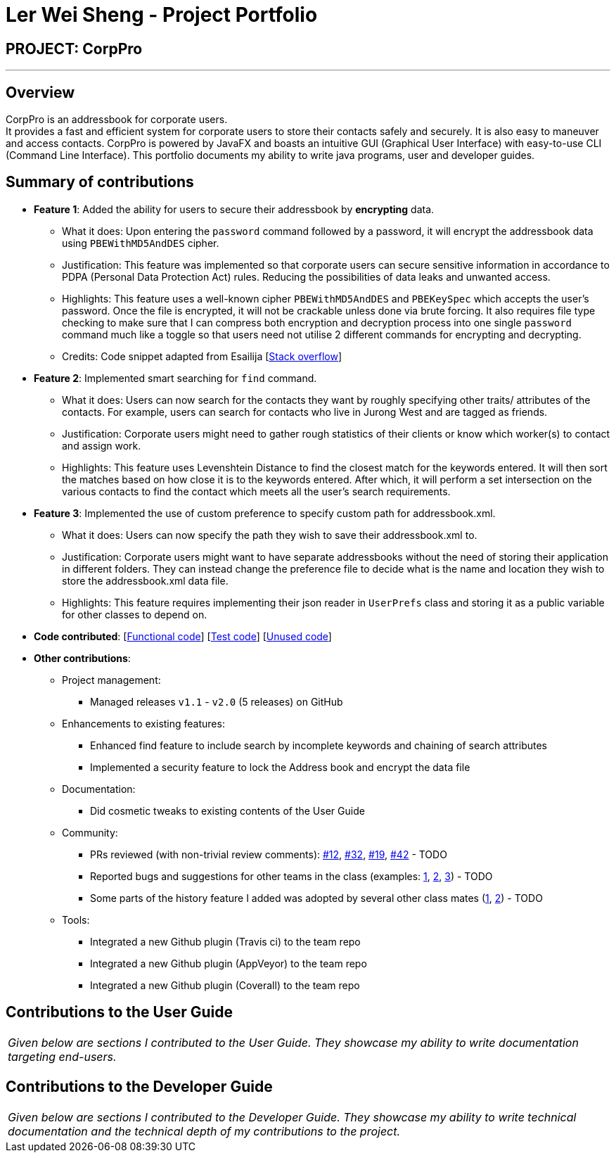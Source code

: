 = Ler Wei Sheng - Project Portfolio
:site-section: AboutUs
:imagesDir: ../images
:stylesDir: ../stylesheets

== PROJECT: CorpPro

---

== Overview
CorpPro is an addressbook for corporate users. +
It provides a fast and efficient system for corporate users to store their contacts safely and securely. It is also easy to maneuver and access contacts.
CorpPro is powered by JavaFX and boasts an intuitive GUI (Graphical User Interface) with easy-to-use CLI (Command Line Interface).
This portfolio documents my ability to write java programs, user and developer guides.

== Summary of contributions

* *Feature 1*: Added the ability for users to secure their addressbook by *encrypting* data.
** What it does: Upon entering the `password` command followed by a password, it will encrypt the addressbook data using `PBEWithMD5AndDES` cipher.
** Justification: This feature was implemented so that corporate users can secure sensitive information in accordance to PDPA (Personal Data Protection Act) rules. Reducing the possibilities of data leaks and unwanted access.
** Highlights: This feature uses a well-known cipher `PBEWithMD5AndDES` and `PBEKeySpec` which accepts the user's password. Once the file is encrypted, it will not be crackable unless done via brute forcing.
It also requires file type checking to make sure that I can compress both encryption and decryption process into one single `password` command much like a toggle so that users need not utilise 2 different commands for encrypting and decrypting.
** Credits: Code snippet adapted from Esailija [https://stackoverflow.com/questions/13673556/using-password-based-encryption-on-a-file-in-java[Stack overflow]]

* *Feature 2*: Implemented smart searching for `find` command.
** What it does: Users can now search for the contacts they want by roughly specifying other traits/ attributes of the contacts. For example, users can
search for contacts who live in Jurong West and are tagged as friends.
** Justification: Corporate users might need to gather rough statistics of their clients or know which worker(s) to contact and assign work.
** Highlights: This feature uses Levenshtein Distance to find the closest match for the keywords entered. It will then sort the matches based on how close it is to the keywords entered.
After which, it will perform a set intersection on the various contacts to find the contact which meets all the user's search requirements.

* *Feature 3*: Implemented the use of custom preference to specify custom path for addressbook.xml.
** What it does: Users can now specify the path they wish to save their addressbook.xml to.
** Justification: Corporate users might want to have separate addressbooks without the need of storing their application in different folders.
They can instead change the preference file to decide what is the name and location they wish to store the addressbook.xml data file.
** Highlights: This feature requires implementing their json reader in `UserPrefs` class and storing it as a public variable for other classes to depend on.

* *Code contributed*: [https://github.com/CS2113-AY1819S1-W12-3/main/blob/master/collated/functional/lws803.md[Functional code]] [https://github.com/CS2113-AY1819S1-W12-3/main/blob/master/collated/test/lws803.md[Test code]] [https://github.com/CS2113-AY1819S1-W12-3/main/blob/master/collated/unused/lws803-unused.md[Unused code]]

* *Other contributions*:

** Project management:
*** Managed releases `v1.1` - `v2.0` (5 releases) on GitHub
** Enhancements to existing features:
*** Enhanced find feature to include search by incomplete keywords and chaining of search attributes
*** Implemented a security feature to lock the Address book and encrypt the data file
** Documentation:
*** Did cosmetic tweaks to existing contents of the User Guide
** Community:
*** PRs reviewed (with non-trivial review comments): https://github.com[#12], https://github.com[#32], https://github.com[#19], https://github.com[#42] - TODO
*** Reported bugs and suggestions for other teams in the class (examples:  https://github.com[1], https://github.com[2], https://github.com[3]) - TODO
*** Some parts of the history feature I added was adopted by several other class mates (https://github.com[1], https://github.com[2]) - TODO
** Tools:
*** Integrated a new Github plugin (Travis ci) to the team repo
*** Integrated a new Github plugin (AppVeyor) to the team repo
*** Integrated a new Github plugin (Coverall) to the team repo

== Contributions to the User Guide

|===
|_Given below are sections I contributed to the User Guide. They showcase my ability to write documentation targeting end-users._
|===


== Contributions to the Developer Guide

|===
|_Given below are sections I contributed to the Developer Guide. They showcase my ability to write technical documentation and the technical depth of my contributions to the project._
|===



